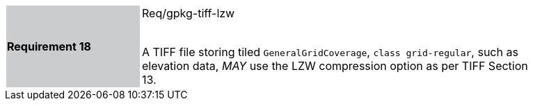 [width="90%",cols="2,6"]
|===
|*Requirement 18* {set:cellbgcolor:#CACCCE}|Req/gpkg-tiff-lzw +
 +

A TIFF file storing tiled `GeneralGridCoverage`, `class grid-regular`, such as elevation data, _MAY_ use the LZW compression option as per TIFF Section 13. {set:cellbgcolor:#FFFFFF}
|===
